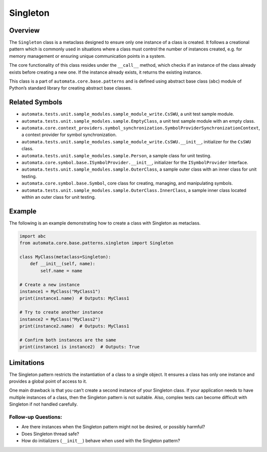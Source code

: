 Singleton
=========

Overview
--------

The ``Singleton`` class is a metaclass designed to ensure only one
instance of a class is created. It follows a creational pattern which is
commonly used in situations where a class must control the number of
instances created, e.g. for memory management or ensuring unique
communication points in a system.

The core functionality of this class resides under the ``__call__``
method, which checks if an instance of the class already exists before
creating a new one. If the instance already exists, it returns the
existing instance.

This class is a part of ``automata.core.base.patterns`` and is defined
using abstract base class (``abc``) module of Python’s standard library
for creating abstract base classes.

Related Symbols
---------------

-  ``automata.tests.unit.sample_modules.sample_module_write.CsSWU``, a
   unit test sample module.
-  ``automata.tests.unit.sample_modules.sample.EmptyClass``, a unit test
   sample module with an empty class.
-  ``automata.core.context_providers.symbol_synchronization.SymbolProviderSynchronizationContext``,
   a context provider for symbol synchronization.
-  ``automata.tests.unit.sample_modules.sample_module_write.CsSWU.__init__``,
   initializer for the ``CsSWU`` class.
-  ``automata.tests.unit.sample_modules.sample.Person``, a sample class
   for unit testing.
-  ``automata.core.symbol.base.ISymbolProvider.__init__``, initializer
   for the ``ISymbolProvider`` Interface.
-  ``automata.tests.unit.sample_modules.sample.OuterClass``, a sample
   outer class with an inner class for unit testing.
-  ``automata.core.symbol.base.Symbol``, core class for creating,
   managing, and manipulating symbols.
-  ``automata.tests.unit.sample_modules.sample.OuterClass.InnerClass``,
   a sample inner class located within an outer class for unit testing.

Example
-------

The following is an example demonstrating how to create a class with
Singleton as metaclass.

.. code:: python

   import abc
   from automata.core.base.patterns.singleton import Singleton

   class MyClass(metaclass=Singleton):
       def __init__(self, name):
           self.name = name

   # Create a new instance
   instance1 = MyClass("MyClass1")
   print(instance1.name)  # Outputs: MyClass1

   # Try to create another instance
   instance2 = MyClass("MyClass2")
   print(instance2.name)  # Outputs: MyClass1

   # Confirm both instances are the same 
   print(instance1 is instance2)  # Outputs: True

Limitations
-----------

The Singleton pattern restricts the instantiation of a class to a single
object. It ensures a class has only one instance and provides a global
point of access to it.

One main drawback is that you can’t create a second instance of your
Singleton class. If your application needs to have multiple instances of
a class, then the Singleton pattern is not suitable. Also, complex tests
can become difficult with Singleton if not handled carefully.

Follow-up Questions:
^^^^^^^^^^^^^^^^^^^^

-  Are there instances when the Singleton pattern might not be desired,
   or possibly harmful?
-  Does Singleton thread safe?
-  How do initializers (``__init__``) behave when used with the
   Singleton pattern?
